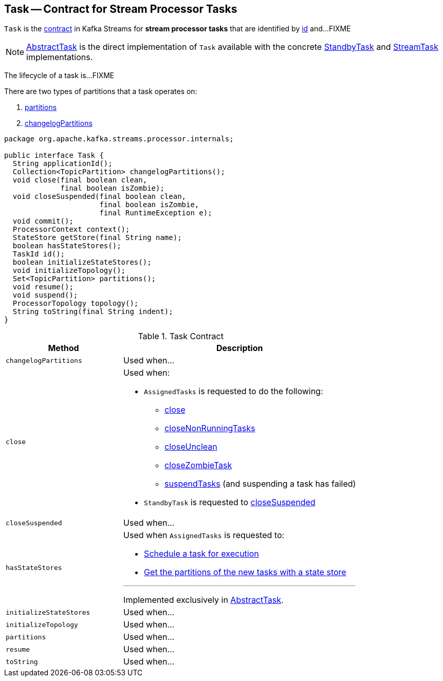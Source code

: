 == [[Task]] Task -- Contract for Stream Processor Tasks

`Task` is the <<contract, contract>> in Kafka Streams for *stream processor tasks* that are identified by <<id, id>> and...FIXME

NOTE: link:kafka-streams-AbstractTask.adoc[AbstractTask] is the direct implementation of `Task` available with the concrete link:kafka-streams-StandbyTask.adoc[StandbyTask] and link:kafka-streams-StreamTask.adoc[StreamTask] implementations.

The lifecycle of a task is...FIXME

There are two types of partitions that a task operates on:

1. <<partitions, partitions>>

1. <<changelogPartitions, changelogPartitions>>

[[contract]]
[source, java]
----
package org.apache.kafka.streams.processor.internals;

public interface Task {
  String applicationId();
  Collection<TopicPartition> changelogPartitions();
  void close(final boolean clean,
             final boolean isZombie);
  void closeSuspended(final boolean clean,
                      final boolean isZombie,
                      final RuntimeException e);
  void commit();
  ProcessorContext context();
  StateStore getStore(final String name);
  boolean hasStateStores();
  TaskId id();
  boolean initializeStateStores();
  void initializeTopology();
  Set<TopicPartition> partitions();
  void resume();
  void suspend();
  ProcessorTopology topology();
  String toString(final String indent);
}
----

.Task Contract
[cols="1,2",options="header",width="100%"]
|===
| Method
| Description

| [[changelogPartitions]] `changelogPartitions`
| Used when...

| [[close]] `close`
a|

Used when:

* `AssignedTasks` is requested to do the following:

** link:kafka-streams-AssignedTasks.adoc#close[close]

** link:kafka-streams-AssignedTasks.adoc#closeNonRunningTasks[closeNonRunningTasks]

** link:kafka-streams-AssignedTasks.adoc#closeUnclean[closeUnclean]

** link:kafka-streams-AssignedTasks.adoc#closeZombieTask[closeZombieTask]

** link:kafka-streams-AssignedTasks.adoc#suspendTasks[suspendTasks] (and suspending a task has failed)

* `StandbyTask` is requested to link:kafka-streams-StandbyTask.adoc#closeSuspended[closeSuspended]

| [[closeSuspended]] `closeSuspended`
| Used when...

| [[hasStateStores]] `hasStateStores`
a|

Used when `AssignedTasks` is requested to:

* link:kafka-streams-AssignedTasks.adoc#transitionToRunning[Schedule a task for execution]

* link:kafka-streams-AssignedTasks.adoc#uninitializedPartitions[Get the partitions of the new tasks with a state store]

---

Implemented exclusively in link:kafka-streams-AbstractTask.adoc#hasStateStores[AbstractTask].

| [[initializeStateStores]] `initializeStateStores`
| Used when...

| [[initializeTopology]] `initializeTopology`
| Used when...

| [[partitions]] `partitions`
| Used when...

| [[resume]] `resume`
| Used when...

| [[toString]] `toString`
| Used when...
|===
